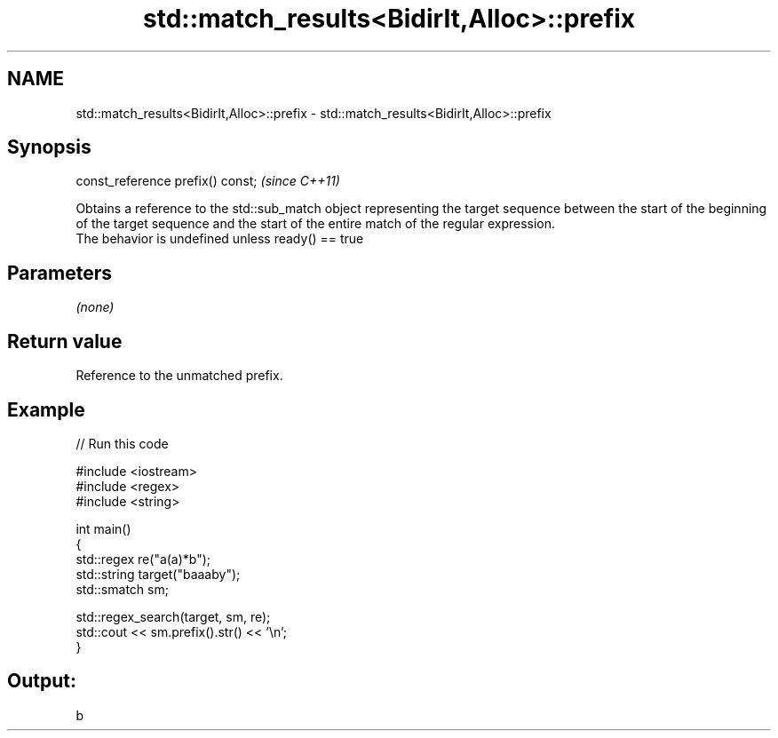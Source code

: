 .TH std::match_results<BidirIt,Alloc>::prefix 3 "2020.03.24" "http://cppreference.com" "C++ Standard Libary"
.SH NAME
std::match_results<BidirIt,Alloc>::prefix \- std::match_results<BidirIt,Alloc>::prefix

.SH Synopsis

  const_reference prefix() const;  \fI(since C++11)\fP

  Obtains a reference to the std::sub_match object representing the target sequence between the start of the beginning of the target sequence and the start of the entire match of the regular expression.
  The behavior is undefined unless ready() == true

.SH Parameters

  \fI(none)\fP

.SH Return value

  Reference to the unmatched prefix.

.SH Example

  
// Run this code

    #include <iostream>
    #include <regex>
    #include <string>

    int main()
    {
      std::regex re("a(a)*b");
      std::string target("baaaby");
      std::smatch sm;

      std::regex_search(target, sm, re);
      std::cout << sm.prefix().str() << '\\n';
    }

.SH Output:

    b




